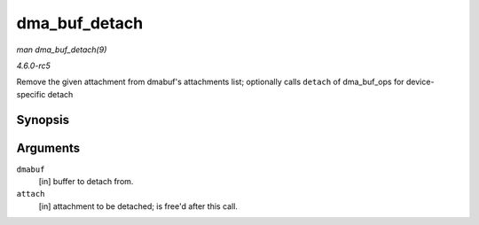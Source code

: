 .. -*- coding: utf-8; mode: rst -*-

.. _API-dma-buf-detach:

==============
dma_buf_detach
==============

*man dma_buf_detach(9)*

*4.6.0-rc5*

Remove the given attachment from dmabuf's attachments list; optionally
calls ``detach`` of dma_buf_ops for device-specific detach


Synopsis
========

.. c:function:: void dma_buf_detach( struct dma_buf * dmabuf, struct dma_buf_attachment * attach )

Arguments
=========

``dmabuf``
    [in] buffer to detach from.

``attach``
    [in] attachment to be detached; is free'd after this call.


.. ------------------------------------------------------------------------------
.. This file was automatically converted from DocBook-XML with the dbxml
.. library (https://github.com/return42/sphkerneldoc). The origin XML comes
.. from the linux kernel, refer to:
..
.. * https://github.com/torvalds/linux/tree/master/Documentation/DocBook
.. ------------------------------------------------------------------------------
